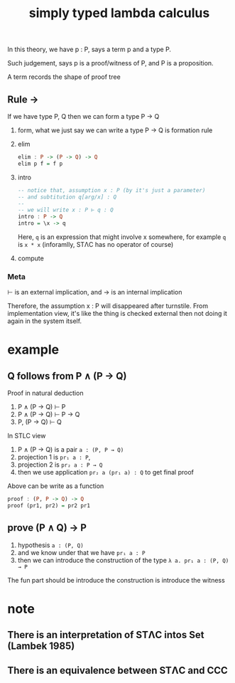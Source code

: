 #+title: simply typed lambda calculus
#+html_link_home: index

	In this theory, we have p : P, says a term p and a type P.

	Such judgement, says p is a proof/witness of P, and P is a proposition.

	A term records the shape of proof tree

** Rule →

	 If we have type P, Q then we can form a type P → Q

	 1. form, what we just say we can write a type P → Q is formation rule
	 2. elim

			#+begin_src haskell
			elim : P -> (P -> Q) -> Q
			elim p f = f p
			#+end_src

	 3. intro

			#+begin_src haskell
			-- notice that, assumption x : P (by it's just a parameter)
			-- and subtitution q[arg/x] : Q
			--
			-- we will write x : P ⊢ q : Q
			intro : P -> Q
			intro = \x -> q
			#+end_src

			Here, ~q~ is an expression that might involve x somewhere, for example ~q~ is ~x * x~ (inforamlly, STΛC has no operator of course)

	 4. compute

*** Meta

	⊢ is an external implication, and → is an internal implication

	Therefore, the assumption x : P will disappeared after turnstile. From implementation view, it's like the thing is checked external then not doing it again in the system itself.

* example

** Q follows from P ∧ (P → Q)

	 Proof in natural deduction

	 1. P ∧ (P → Q) ⊢ P
	 2. P ∧ (P → Q) ⊢ P → Q
	 3. P, (P → Q) ⊢ Q

	 In STLC view

	 1. P ∧ (P → Q) is a pair ~a : (P, P → Q)~
	 2. projection 1 is ~pr₁ a : P~,
	 3. projection 2 is ~pr₂ a : P → Q~
	 4. then we use application ~pr₂ a (pr₁ a) : Q~ to get final proof

	 Above can be write as a function

	 #+begin_src haskell
	 proof : (P, P -> Q) -> Q
	 proof (pr1, pr2) = pr2 pr1
	 #+end_src

** prove (P ∧ Q) → P

	 1. hypothesis ~a : (P, Q)~
	 2. and we know under that we have ~pr₁ a : P~
	 3. then we can introduce the construction of the type ~λ a. pr₁ a : (P, Q) → P~

	 The fun part should be introduce the construction is introduce the witness

* note

** There is an interpretation of STΛC intos Set (Lambek 1985)
** There is an equivalence between STΛC and CCC
